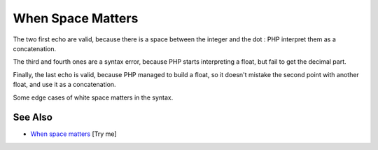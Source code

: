 .. _when-space-matters:

When Space Matters
------------------

.. meta::
	:description:
		When Space Matters: The two first echo are valid, because there is a space between the integer and the dot : PHP interpret them as a concatenation.
	:twitter:card: summary_large_image
	:twitter:site: @exakat
	:twitter:title: When Space Matters
	:twitter:description: When Space Matters: The two first echo are valid, because there is a space between the integer and the dot : PHP interpret them as a concatenation
	:twitter:creator: @exakat
	:twitter:image:src: https://php-tips.readthedocs.io/en/latest/_images/when_space_matters.png
	:og:image: https://php-tips.readthedocs.io/en/latest/_images/when_space_matters.png
	:og:title: When Space Matters
	:og:type: article
	:og:description: The two first echo are valid, because there is a space between the integer and the dot : PHP interpret them as a concatenation
	:og:url: https://php-tips.readthedocs.io/en/latest/tips/when_space_matters.html
	:og:locale: en

.. raw:: html

	<script type="application/ld+json">{"@context":"https:\/\/schema.org","@graph":[{"@type":"WebPage","@id":"https:\/\/php-tips.readthedocs.io\/en\/latest\/tips\/when_space_matters.html","url":"https:\/\/php-tips.readthedocs.io\/en\/latest\/tips\/when_space_matters.html","name":"When Space Matters","isPartOf":{"@id":"https:\/\/www.exakat.io\/"},"datePublished":"Sun, 03 Aug 2025 20:13:54 +0000","dateModified":"Sun, 03 Aug 2025 20:13:54 +0000","description":"The two first echo are valid, because there is a space between the integer and the dot : PHP interpret them as a concatenation","inLanguage":"en-US","potentialAction":[{"@type":"ReadAction","target":["https:\/\/php-tips.readthedocs.io\/en\/latest\/tips\/when_space_matters.html"]}]},{"@type":"WebSite","@id":"https:\/\/www.exakat.io\/","url":"https:\/\/www.exakat.io\/","name":"Exakat","description":"Smart PHP static analysis","inLanguage":"en-US"}]}</script>

The two first echo are valid, because there is a space between the integer and the dot : PHP interpret them as a concatenation.

The third and fourth ones are a syntax error, because PHP starts interpreting a float, but fail to get the decimal part.

Finally, the last echo is valid, because PHP managed to build a float, so it doesn't mistake the second point with another float, and use it as a concatenation.

Some edge cases of white space matters in the syntax.

.. image:: ../images/when_space_matters.png

See Also
________

* `When space matters <https://3v4l.org/EvDBu>`_ [Try me]

